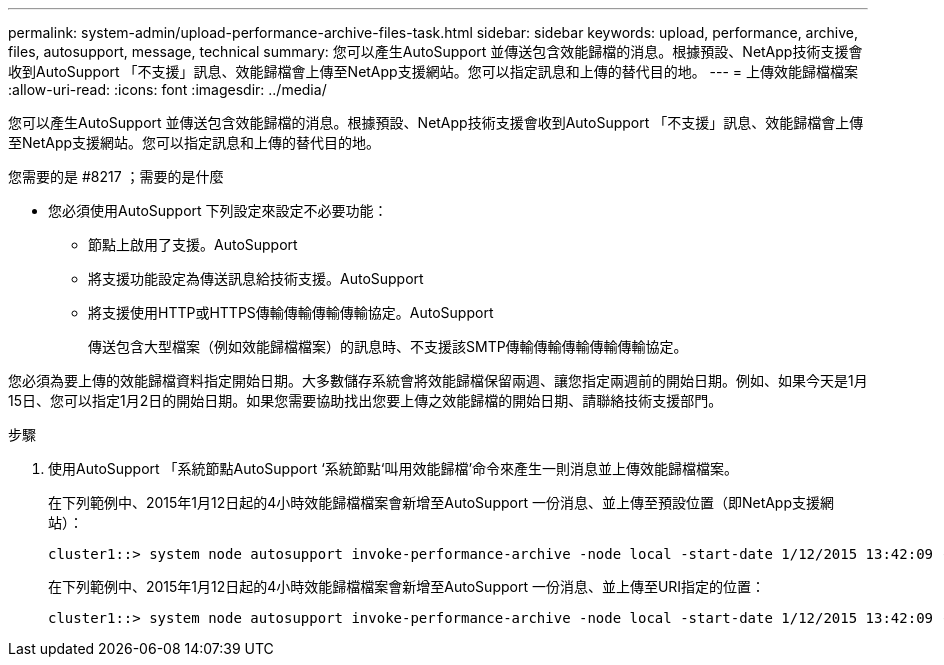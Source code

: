 ---
permalink: system-admin/upload-performance-archive-files-task.html 
sidebar: sidebar 
keywords: upload, performance, archive, files, autosupport, message, technical 
summary: 您可以產生AutoSupport 並傳送包含效能歸檔的消息。根據預設、NetApp技術支援會收到AutoSupport 「不支援」訊息、效能歸檔會上傳至NetApp支援網站。您可以指定訊息和上傳的替代目的地。 
---
= 上傳效能歸檔檔案
:allow-uri-read: 
:icons: font
:imagesdir: ../media/


[role="lead"]
您可以產生AutoSupport 並傳送包含效能歸檔的消息。根據預設、NetApp技術支援會收到AutoSupport 「不支援」訊息、效能歸檔會上傳至NetApp支援網站。您可以指定訊息和上傳的替代目的地。

.您需要的是 #8217 ；需要的是什麼
* 您必須使用AutoSupport 下列設定來設定不必要功能：
+
** 節點上啟用了支援。AutoSupport
** 將支援功能設定為傳送訊息給技術支援。AutoSupport
** 將支援使用HTTP或HTTPS傳輸傳輸傳輸傳輸協定。AutoSupport
+
傳送包含大型檔案（例如效能歸檔檔案）的訊息時、不支援該SMTP傳輸傳輸傳輸傳輸傳輸協定。





您必須為要上傳的效能歸檔資料指定開始日期。大多數儲存系統會將效能歸檔保留兩週、讓您指定兩週前的開始日期。例如、如果今天是1月15日、您可以指定1月2日的開始日期。如果您需要協助找出您要上傳之效能歸檔的開始日期、請聯絡技術支援部門。

.步驟
. 使用AutoSupport 「系統節點AutoSupport ‘系統節點‘叫用效能歸檔’命令來產生一則消息並上傳效能歸檔檔案。
+
在下列範例中、2015年1月12日起的4小時效能歸檔檔案會新增至AutoSupport 一份消息、並上傳至預設位置（即NetApp支援網站）：

+
[listing]
----
cluster1::> system node autosupport invoke-performance-archive -node local -start-date 1/12/2015 13:42:09 -duration 4h
----
+
在下列範例中、2015年1月12日起的4小時效能歸檔檔案會新增至AutoSupport 一份消息、並上傳至URI指定的位置：

+
[listing]
----
cluster1::> system node autosupport invoke-performance-archive -node local -start-date 1/12/2015 13:42:09 -duration 4h -uri https://files.company.com
----

